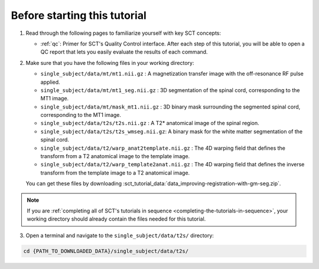 Before starting this tutorial
#############################

1. Read through the following pages to familiarize yourself with key SCT concepts:

   * :ref:`qc`: Primer for SCT's Quality Control interface. After each step of this tutorial, you will be able to open a QC report that lets you easily evaluate the results of each command.

2. Make sure that you have the following files in your working directory:

   * ``single_subject/data/mt/mt1.nii.gz`` : A magnetization transfer image with the off-resonance RF pulse applied.
   * ``single_subject/data/mt/mt1_seg.nii.gz`` : 3D segmentation of the spinal cord, corresponding to the MT1 image.
   * ``single_subject/data/mt/mask_mt1.nii.gz`` :  3D binary mask surrounding the segmented spinal cord, corresponding to the MT1 image.
   * ``single_subject/data/t2s/t2s.nii.gz`` : A T2* anatomical image of the spinal region.
   * ``single_subject/data/t2s/t2s_wmseg.nii.gz``: A binary mask for the white matter segmentation of the spinal cord.
   * ``single_subject/data/t2/warp_anat2template.nii.gz`` : The 4D warping field that defines the transform from a T2 anatomical image to the template image.
   * ``single_subject/data/t2/warp_template2anat.nii.gz`` : The 4D warping field that defines the inverse transform from the template image to a T2 anatomical image.

   You can get these files by downloading :sct_tutorial_data:`data_improving-registration-with-gm-seg.zip`.

.. note:: If you are :ref:`completing all of SCT's tutorials in sequence <completing-the-tutorials-in-sequence>`, your working directory should already contain the files needed for this tutorial.

3. Open a terminal and navigate to the ``single_subject/data/t2s/`` directory:

.. code:: sh

   cd {PATH_TO_DOWNLOADED_DATA}/single_subject/data/t2s/